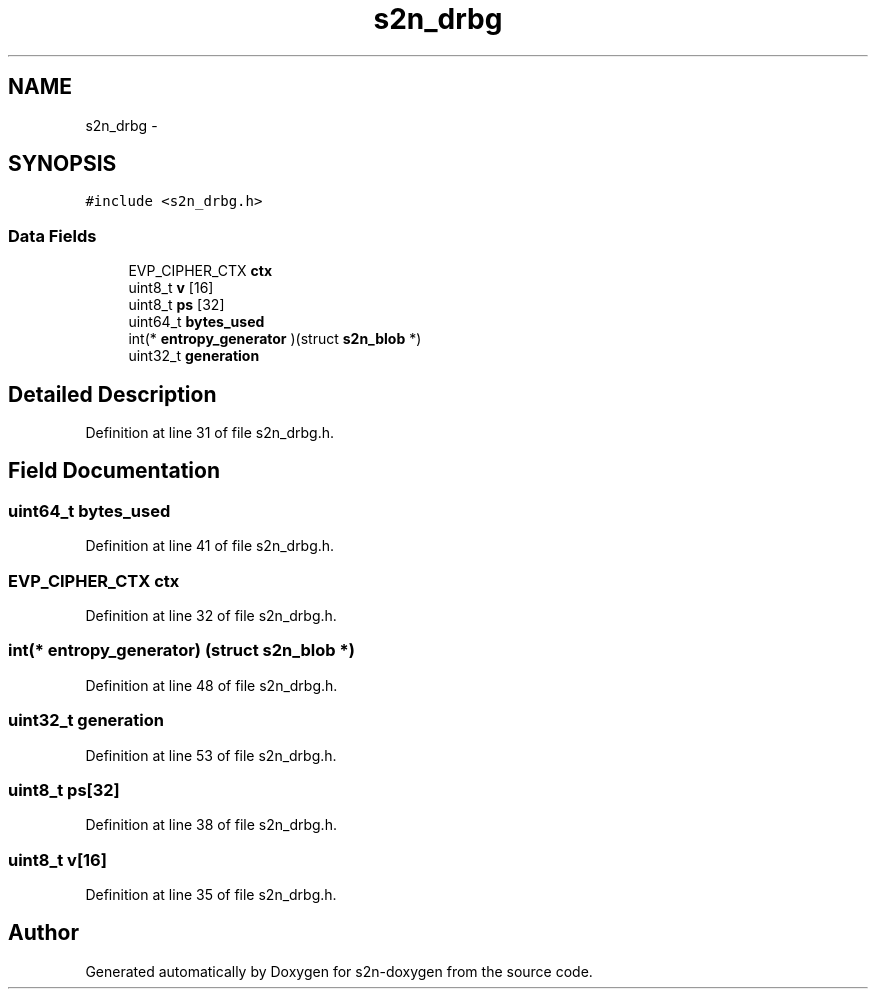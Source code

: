 .TH "s2n_drbg" 3 "Tue Jun 28 2016" "s2n-doxygen" \" -*- nroff -*-
.ad l
.nh
.SH NAME
s2n_drbg \- 
.SH SYNOPSIS
.br
.PP
.PP
\fC#include <s2n_drbg\&.h>\fP
.SS "Data Fields"

.in +1c
.ti -1c
.RI "EVP_CIPHER_CTX \fBctx\fP"
.br
.ti -1c
.RI "uint8_t \fBv\fP [16]"
.br
.ti -1c
.RI "uint8_t \fBps\fP [32]"
.br
.ti -1c
.RI "uint64_t \fBbytes_used\fP"
.br
.ti -1c
.RI "int(* \fBentropy_generator\fP )(struct \fBs2n_blob\fP *)"
.br
.ti -1c
.RI "uint32_t \fBgeneration\fP"
.br
.in -1c
.SH "Detailed Description"
.PP 
Definition at line 31 of file s2n_drbg\&.h\&.
.SH "Field Documentation"
.PP 
.SS "uint64_t bytes_used"

.PP
Definition at line 41 of file s2n_drbg\&.h\&.
.SS "EVP_CIPHER_CTX ctx"

.PP
Definition at line 32 of file s2n_drbg\&.h\&.
.SS "int(* entropy_generator) (struct \fBs2n_blob\fP *)"

.PP
Definition at line 48 of file s2n_drbg\&.h\&.
.SS "uint32_t generation"

.PP
Definition at line 53 of file s2n_drbg\&.h\&.
.SS "uint8_t ps[32]"

.PP
Definition at line 38 of file s2n_drbg\&.h\&.
.SS "uint8_t v[16]"

.PP
Definition at line 35 of file s2n_drbg\&.h\&.

.SH "Author"
.PP 
Generated automatically by Doxygen for s2n-doxygen from the source code\&.
